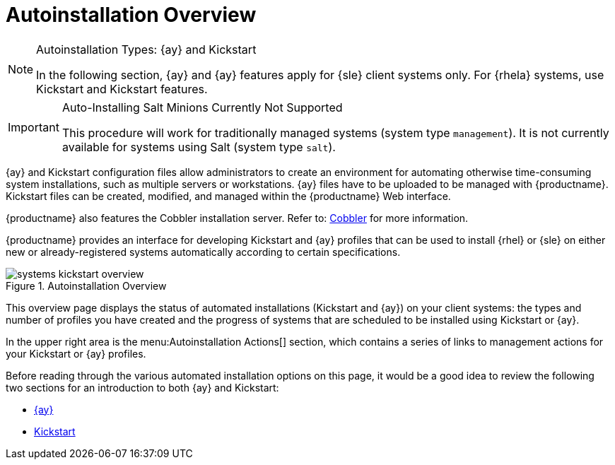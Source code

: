 [[ref.webui.systems.autoinst]]
= Autoinstallation Overview

.Autoinstallation Types: {ay} and Kickstart
[NOTE]
====
In the following section, {ay} and {ay} features apply for {sle} client systems only.
For {rhela} systems, use Kickstart and Kickstart features.
====

.Auto-Installing Salt Minions Currently Not Supported
[IMPORTANT]
====
This procedure will work for traditionally  managed systems (system type [systemitem]``management``).
It is not currently available for systems using Salt (system type [systemitem]``salt``).
====

{ay} and Kickstart configuration files allow administrators to create an environment for automating otherwise time-consuming system installations, such as multiple servers or workstations. {ay} files have to be uploaded to be managed with {productname}.
Kickstart files can be created, modified, and managed within the {productname} Web interface.

{productname} also features the Cobbler installation server.
Refer to: xref:client-configuration:cobbler.adoc[Cobbler] for more information.


{productname} provides an interface for developing Kickstart and {ay} profiles that can be used to install {rhel} or {sle} on either new or already-registered systems automatically according to certain specifications.

.Autoinstallation Overview
image::systems_kickstart_overview.png[scaledwidth=444]


This overview page displays the status of automated installations (Kickstart and {ay}) on your client systems: the types and number of profiles you have created and the progress of systems that are scheduled to be installed using Kickstart or {ay}.

In the upper right area is the menu:Autoinstallation Actions[] section, which contains a series of links to management actions for your Kickstart or {ay}  profiles.

Before reading through the various automated installation options on this page, it would be a good idea to review the following two sections for an introduction to both {ay} and Kickstart:

* xref:client-configuration:autoyast.adoc[{ay}]
* xref:client-configuration:kickstart.adoc[Kickstart]
